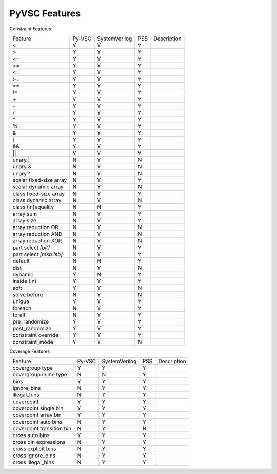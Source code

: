 PyVSC Features
##############

Constraint Features


========================  ======  =============  ===  ===========
Feature                   Py-VSC  SystemVerilog  PSS  Description
<                         Y       Y              Y
>                         Y       Y              Y
<=                        Y       Y              Y
>=                        Y       Y              Y
<=                        Y       Y              Y
>=                        Y       Y              Y
==                        Y       Y              Y
!=                        Y       Y              Y
`+`                       Y       Y              Y
`-`                       Y       Y              Y
`/`                       Y       Y              Y
`*`                       Y       Y              Y
%                         Y       Y              Y
&                         Y       Y              Y
`|`                       Y       Y              Y
&&                        Y       Y              Y
||                        Y       Y              Y
unary |                   N       Y              N
unary &                   N       Y              N
unary ^                   N       Y              N
scalar fixed-size array   N       Y              Y
scalar dynamic array      N       Y              N
class fixed-size array    N       Y              Y
class dynamic array       N       Y              N
class (in)equality        N       N              Y
array sum                 N       Y              Y
array size                N       Y              Y
array reduction OR        N       Y              N
array reduction AND       N       Y              N
array reduction XOR       N       Y              N
part select `[bit]`       N       Y              Y
part select `[msb:lsb]`   N       Y              Y
default                   N       N              Y
dist                      N       Y              N
dynamic                   Y       N              Y
inside (in)               Y       Y              Y
soft                      Y       Y              N
solve before              N       Y              N
unique                    Y       Y              Y
foreach                   N       Y              Y
forall                    N       Y              Y
pre_randomize             Y       Y              Y
post_randomize            Y       Y              Y
constraint override       Y       Y              Y
constraint_mode           Y       Y              N
========================  ======  =============  ===  ===========


Coverage Features


============================  ======  =============  ===  ===========
Feature                       Py-VSC  SystemVerilog  PSS  Description
covergroup type               Y       Y              Y
covergroup inline type        N       N              Y
bins                          Y       Y              Y
ignore_bins                   N       Y              Y
illegal_bins                  N       Y              Y
coverpoint                    Y       Y              Y
coverpoint single bin         Y       Y              Y 
coverpoint array bin          Y       Y              Y 
coverpoint auto bins          N       Y              Y 
coverpoint transition bin     N       Y              N 
cross auto bins               Y       Y              Y
cross bin expressions         N       Y              Y
cross explicit bins           N       Y              Y
cross ignore_bins             N       Y              Y
cross illegal_bins            N       Y              Y
============================  ======  =============  ===  ===========
